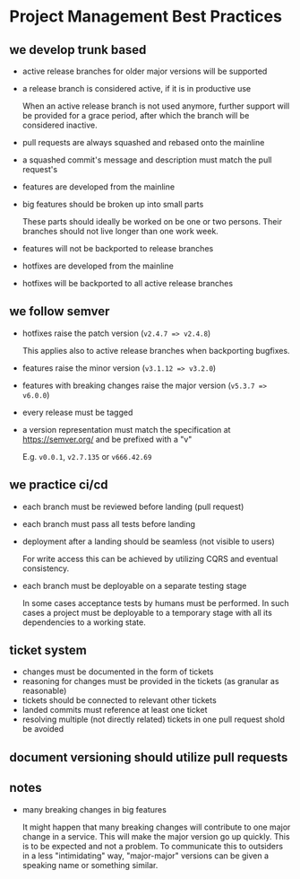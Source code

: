 * Project Management Best Practices

** we develop trunk based

    - active release branches for older major versions will be supported
    - a release branch is considered active, if it is in productive use

        When an active release branch is not used anymore, further support will be
        provided for a grace period, after which the branch will be considered
        inactive.

    - pull requests are always squashed and rebased onto the mainline
    - a squashed commit's message and description must match the pull request's

    - features are developed from the mainline
    - big features should be broken up into small parts

        These parts should ideally be worked on be one or two persons.
        Their branches should not live longer than one work week.

    - features will not be backported to release branches

    - hotfixes are developed from the mainline
    - hotfixes will be backported to all active release branches

** we follow semver

    - hotfixes raise the patch version (=v2.4.7 => v2.4.8=)

        This applies also to active release branches when backporting bugfixes.

    - features raise the minor version (=v3.1.12 => v3.2.0=)
    - features with breaking changes raise the major version (=v5.3.7 => v6.0.0=)
    - every release must be tagged

    - a version representation must match the specification at https://semver.org/ and be prefixed with a "v"

        E.g. =v0.0.1=, =v2.7.135= or =v666.42.69=

** we practice ci/cd

    - each branch must be reviewed before landing (pull request)
    - each branch must pass all tests before landing
    - deployment after a landing should be seamless (not visible to users)

        For write access this can be achieved by utilizing CQRS and eventual
        consistency.

    - each branch must be deployable on a separate testing stage

        In some cases acceptance tests by humans must be performed. In such cases
        a project must be deployable to a temporary stage with all its dependencies
        to a working state.

** ticket system

    - changes must be documented in the form of tickets
    - reasoning for changes must be provided in the tickets (as granular as reasonable)
    - tickets should be connected to relevant other tickets
    - landed commits must reference at least one ticket
    - resolving multiple (not directly related) tickets in one pull request shold be avoided

** document versioning should utilize pull requests

** notes

    - many breaking changes in big features

        It might happen that many breaking changes will contribute to one major
        change in a service. This will make the major version go up quickly.
        This is to be expected and not a problem.
        To communicate this to outsiders in a less "intimidating" way, "major-major"
        versions can be given a speaking name or something similar.
